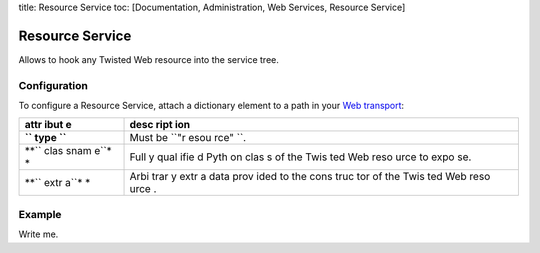 title: Resource Service toc: [Documentation, Administration, Web
Services, Resource Service]

Resource Service
================

Allows to hook any Twisted Web resource into the service tree.

Configuration
-------------

To configure a Resource Service, attach a dictionary element to a path
in your `Web transport <Web%20Transport%20and%20Services>`__:

+------+------+
| attr | desc |
| ibut | ript |
| e    | ion  |
+======+======+
| **`` | Must |
| type | be   |
| ``** | ``"r |
|      | esou |
|      | rce" |
|      | ``.  |
+------+------+
| **`` | Full |
| clas | y    |
| snam | qual |
| e``* | ifie |
| *    | d    |
|      | Pyth |
|      | on   |
|      | clas |
|      | s    |
|      | of   |
|      | the  |
|      | Twis |
|      | ted  |
|      | Web  |
|      | reso |
|      | urce |
|      | to   |
|      | expo |
|      | se.  |
+------+------+
| **`` | Arbi |
| extr | trar |
| a``* | y    |
| *    | extr |
|      | a    |
|      | data |
|      | prov |
|      | ided |
|      | to   |
|      | the  |
|      | cons |
|      | truc |
|      | tor  |
|      | of   |
|      | the  |
|      | Twis |
|      | ted  |
|      | Web  |
|      | reso |
|      | urce |
|      | .    |
+------+------+

Example
-------

Write me.
